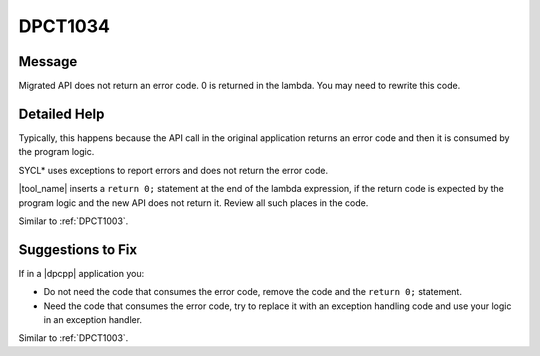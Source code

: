 .. _DPCT1034:

DPCT1034
========

Message
-------

.. _msg-1034-start:

Migrated API does not return an error code. 0 is returned in the lambda. You
may need to rewrite this code.

.. _msg-1034-end:

Detailed Help
-------------

Typically, this happens because the API call in the original application returns
an error code and then it is consumed by the program logic.

SYCL\* uses exceptions to report errors and does not return the error code.

|tool_name| inserts a ``return 0;`` statement at the end of
the lambda expression, if the return code is expected by the program logic and
the new API does not return it. Review all such places in the code.

Similar to :ref:`DPCT1003`.

Suggestions to Fix
------------------

If in a |dpcpp| application you:

* Do not need the code that consumes the error code, remove the code and the
  ``return 0;`` statement.
* Need the code that consumes the error code, try to replace it with an exception
  handling code and use your logic in an exception handler.

Similar to :ref:`DPCT1003`.